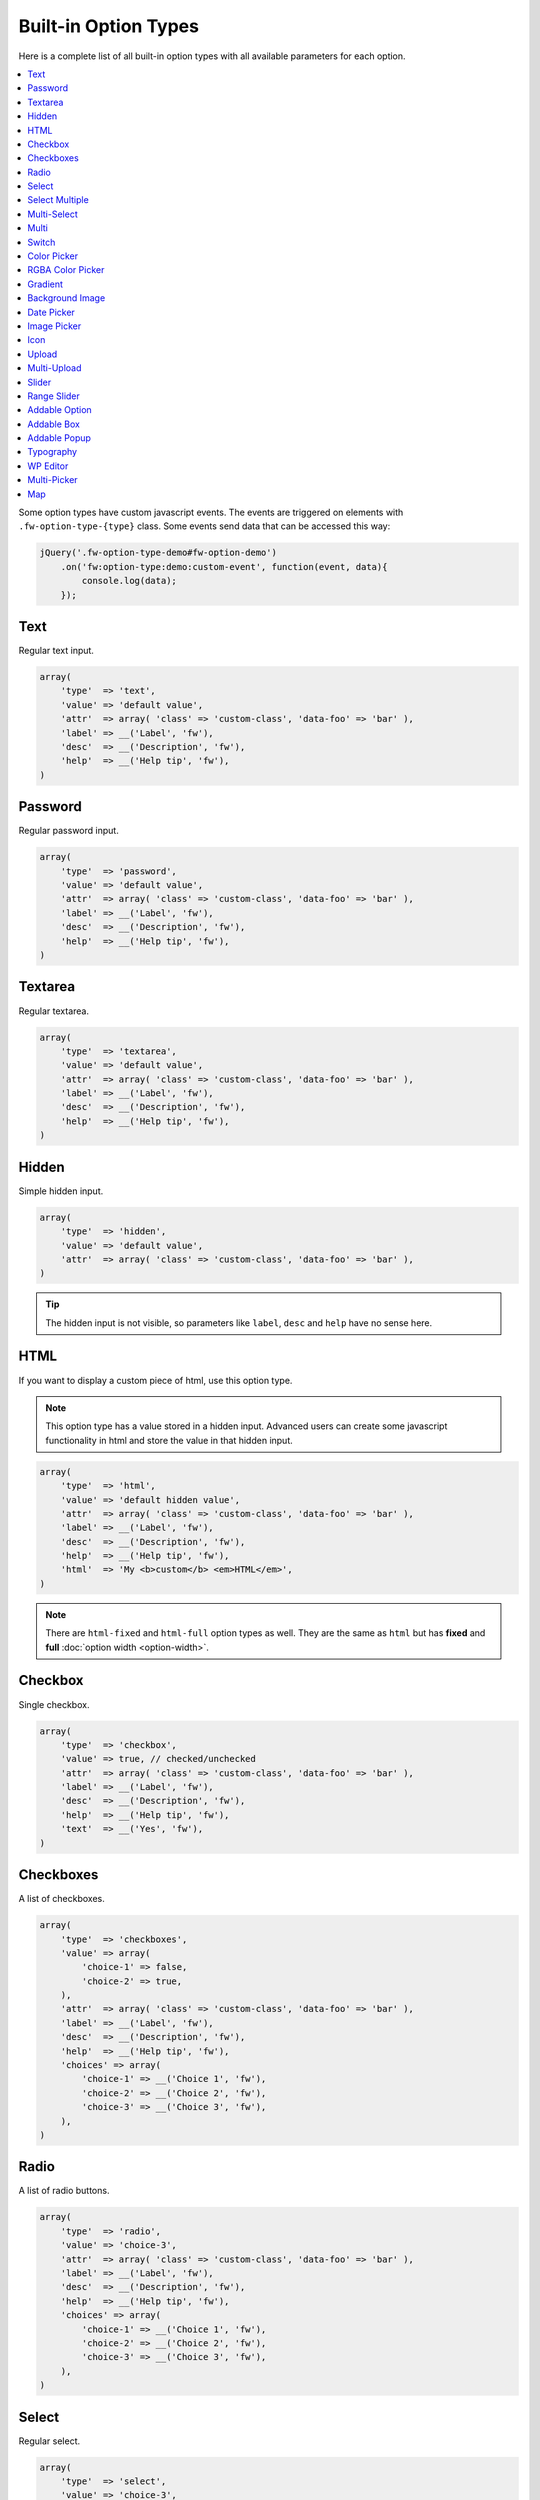 Built-in Option Types
=====================

.. raw:: html

        <iframe src="https://player.vimeo.com/video/105002864?title=0&amp;byline=0&amp;portrait=0" width="100%" height="384" frameborder="0" webkitallowfullscreen mozallowfullscreen allowfullscreen></iframe>

        <br><br>

Here is a complete list of all built-in option types with all available parameters for each option.

.. contents::
    :local:
    :backlinks: top

Some option types have custom javascript events. The events are triggered on elements with ``.fw-option-type-{type}`` class. Some events send data that can be accessed this way:

.. code-block:: php

    jQuery('.fw-option-type-demo#fw-option-demo')
        .on('fw:option-type:demo:custom-event', function(event, data){
            console.log(data);
        });

Text
----

Regular text input.

.. code-block:: php

    array(
        'type'  => 'text',
        'value' => 'default value',
        'attr'  => array( 'class' => 'custom-class', 'data-foo' => 'bar' ),
        'label' => __('Label', 'fw'),
        'desc'  => __('Description', 'fw'),
        'help'  => __('Help tip', 'fw'),
    )

Password
--------

Regular password input.

.. code-block:: php

    array(
        'type'  => 'password',
        'value' => 'default value',
        'attr'  => array( 'class' => 'custom-class', 'data-foo' => 'bar' ),
        'label' => __('Label', 'fw'),
        'desc'  => __('Description', 'fw'),
        'help'  => __('Help tip', 'fw'),
    )

Textarea
--------

Regular textarea.

.. code-block:: php

    array(
        'type'  => 'textarea',
        'value' => 'default value',
        'attr'  => array( 'class' => 'custom-class', 'data-foo' => 'bar' ),
        'label' => __('Label', 'fw'),
        'desc'  => __('Description', 'fw'),
        'help'  => __('Help tip', 'fw'),
    )

Hidden
------

Simple hidden input.

.. code-block:: php

    array(
        'type'  => 'hidden',
        'value' => 'default value',
        'attr'  => array( 'class' => 'custom-class', 'data-foo' => 'bar' ),
    )

.. tip::

   The hidden input is not visible, so parameters like ``label``, ``desc`` and ``help`` have no sense here.



HTML
----

If you want to display a custom piece of html, use this option type.

.. note::

    This option type has a value stored in a hidden input. Advanced users can create some javascript functionality in html and store the value in that hidden input.

.. code-block:: php

    array(
        'type'  => 'html',
        'value' => 'default hidden value',
        'attr'  => array( 'class' => 'custom-class', 'data-foo' => 'bar' ),
        'label' => __('Label', 'fw'),
        'desc'  => __('Description', 'fw'),
        'help'  => __('Help tip', 'fw'),
        'html'  => 'My <b>custom</b> <em>HTML</em>',
    )

.. note::

    There are ``html-fixed`` and ``html-full`` option types as well. They are the same as ``html`` but has **fixed** and **full** :doc:`option width <option-width>`.



Checkbox
--------

Single checkbox.

.. code-block:: php

    array(
        'type'  => 'checkbox',
        'value' => true, // checked/unchecked
        'attr'  => array( 'class' => 'custom-class', 'data-foo' => 'bar' ),
        'label' => __('Label', 'fw'),
        'desc'  => __('Description', 'fw'),
        'help'  => __('Help tip', 'fw'),
        'text'  => __('Yes', 'fw'),
    )



Checkboxes
----------

A list of checkboxes.

.. code-block:: php

    array(
        'type'  => 'checkboxes',
        'value' => array(
            'choice-1' => false,
            'choice-2' => true,
        ),
        'attr'  => array( 'class' => 'custom-class', 'data-foo' => 'bar' ),
        'label' => __('Label', 'fw'),
        'desc'  => __('Description', 'fw'),
        'help'  => __('Help tip', 'fw'),
        'choices' => array(
            'choice-1' => __('Choice 1', 'fw'),
            'choice-2' => __('Choice 2', 'fw'),
            'choice-3' => __('Choice 3', 'fw'),
        ),
    )



Radio
-----

A list of radio buttons.

.. code-block:: php

    array(
        'type'  => 'radio',
        'value' => 'choice-3',
        'attr'  => array( 'class' => 'custom-class', 'data-foo' => 'bar' ),
        'label' => __('Label', 'fw'),
        'desc'  => __('Description', 'fw'),
        'help'  => __('Help tip', 'fw'),
        'choices' => array(
            'choice-1' => __('Choice 1', 'fw'),
            'choice-2' => __('Choice 2', 'fw'),
            'choice-3' => __('Choice 3', 'fw'),
        ),
    )



Select
------

Regular select.

.. code-block:: php

    array(
        'type'  => 'select',
        'value' => 'choice-3',
        'attr'  => array( 'class' => 'custom-class', 'data-foo' => 'bar' ),
        'label' => __('Label', 'fw'),
        'desc'  => __('Description', 'fw'),
        'help'  => __('Help tip', 'fw'),
        'choices' => array(
            '' => '---',
            'choice-1' => __('Choice 1', 'fw'),
            'choice-2' => array(
                'text' => __('Choice 2', 'fw'),
                'attr' => array('data-foo' => 'bar'),
            ),
            array( // optgroup
                'attr'    => array('label' => __('Group 1', 'fw')),
                'choices' => array(
                    'choice-3' => __('Choice 3', 'fw'),
                    // ...
                ),
            ),
        ),
        /**
         * Allow save not existing choices
         * Useful when you use the select to populate it dynamically from js
         */
        'no-validate' => false,
    )



Select Multiple
---------------

Select with multiple values.

.. code-block:: php

    array(
        'type'  => 'select-multiple',
        'value' => array( 'choice-1', 'choice-3' ),
        'attr'  => array( 'class' => 'custom-class', 'data-foo' => 'bar' ),
        'label' => __('Label', 'fw'),
        'desc'  => __('Description', 'fw'),
        'help'  => __('Help tip', 'fw'),
        'choices' => array(
            '' => '---',
            'choice-1' => __('Choice 1', 'fw'),
            'choice-2' => array(
                'text' => __('Choice 2', 'fw'),
                'attr' => array('data-foo' => 'bar'),
            ),
            array( // optgroup
                'attr'    => array('label' => __('Group 1', 'fw')),
                'choices' => array(
                    'choice-3' => __('Choice 3', 'fw'),
                    // ...
                ),
            ),
        ),
    )



Multi-Select
------------

Select multiple choices from different sources: posts, taxonomies, users or a custom array.

.. code-block:: php

    array(
        'type'  => 'multi-select',
        'value' => array( 'choice-1', 'choice-3' ),
        'attr'  => array( 'class' => 'custom-class', 'data-foo' => 'bar' ),
        'label' => __('Label', 'fw'),
        'desc'  => __('Description', 'fw'),
        'help'  => __('Help tip', 'fw'),
        /**
         * Set population method
         * Are available: 'posts', 'taxonomy', 'users', 'array'
         */
        'population' => 'array',
        /**
         * Set post types, taxonomies, user roles to search for
         *
         * 'population' => 'posts'
         * 'source' => 'page',
         *
         * 'population' => 'taxonomy'
         * 'source' => 'category',
         *
         * 'population' => 'users'
         * 'source' => array( 'editor', 'subscriber', 'author' ),
         *
         * 'population' => 'array'
         * 'source' => '' // will populate with 'choices' array
         */
        'source' => '',
        /**
         * An array with the available choices
         * Used only when 'population' => 'array'
         */
        'choices' => array(
            'choice-1' => __('Choice 1', 'fw'),
            'choice-2' => __('Choice 2', 'fw'),
            'choice-3' => __('Choice 3', 'fw'),
        ),
        /**
         * Set maximum items number that can be selected
         */
        'limit' => 100,
    )


Multi
-----

Option with another options in it.

.. code-block:: php

    array(
        'type'  => 'multi',
        'value' => array(
            'option-1' => 'value 1',
            'option-2' => 'value 2',
        ),
        'attr'  => array(
            'class' => 'custom-class',
            'data-foo' => 'bar',
            /*
            // Add this class to display inner options separators
            'class' => 'fw-option-type-multi-show-borders',
            */
        ),
        'label' => __('Label', 'fw'),
        'desc'  => __('Description', 'fw'),
        'help'  => __('Help tip', 'fw'),
        'inner-options' => array(
            'option-1' => array( 'type' => 'text' ),
            'option-2' => array( 'type' => 'textarea' ),
        )
    )

.. important::

    The parameter that contains options is named ``inner-options`` not ``options``
    otherwise this will be treated as a container option.

Switch
------

Switch between two choices.

.. code-block:: php

    array(
        'type'  => 'switch',
        'value' => 'hello',
        'attr'  => array( 'class' => 'custom-class', 'data-foo' => 'bar' ),
        'label' => __('Label', 'fw'),
        'desc'  => __('Description', 'fw'),
        'help'  => __('Help tip', 'fw'),
        'left-choice' => array(
            'value' => 'goodbye',
            'label' => __('Goodbye', 'fw'),
        ),
        'right-choice' => array(
            'value' => 'hello',
            'label' => __('Hello', 'fw'),
        ),
    )

.. rubric:: Custom Events

``fw:option-type:switch:change`` - Value was changed.



Color Picker
------------

Pick a color.

.. code-block:: php

    array(
        'type'  => 'color-picker',
        'value' => '#FF0000',
        'attr'  => array( 'class' => 'custom-class', 'data-foo' => 'bar' ),
        'label' => __('Label', 'fw'),
        'desc'  => __('Description', 'fw'),
        'help'  => __('Help tip', 'fw'),
    )



RGBA Color Picker
-----------------

Pick a ``rgba()`` color.

.. code-block:: php

    array(
        'type'  => 'rgba-color-picker',
        'value' => 'rgba(255,0,0,0.5)',
        'attr'  => array( 'class' => 'custom-class', 'data-foo' => 'bar' ),
        'label' => __('Label', 'fw'),
        'desc'  => __('Description', 'fw'),
        'help'  => __('Help tip', 'fw'),
    )



Gradient
--------

Pick gradient colors.

.. code-block:: php

    array(
        'type'  => 'gradient',
        'value' => array(
            'primary'   => '#FF0000',
            'secondary' => '#0000FF',
        )
        'attr'  => array( 'class' => 'custom-class', 'data-foo' => 'bar' ),
        'label' => __('Label', 'fw'),
        'desc'  => __('Description', 'fw'),
        'help'  => __('Help tip', 'fw'),
    )



Background Image
----------------

Choose background image.

.. code-block:: php

    array(
        'type'  => 'background-image',
        'value' => 'bg-1',
        'attr'  => array( 'class' => 'custom-class', 'data-foo' => 'bar' ),
        'label' => __('Label', 'fw'),
        'desc'  => __('Description', 'fw'),
        'help'  => __('Help tip', 'fw'),
        'choices' => array(
            'none' => array(
                'icon' => get_template_directory_uri() . '/images/bg/bg-0.jpg',
                'css'  => array(
                    'background-image' => 'none'
                ),
            ),
            'bg-1' => array(
                'icon'  => get_template_directory_uri() . '/images/bg/bg-1.jpg',
                'css'  => array(
                    'background-image'  => 'url("' . get_template_directory_uri() . '/images/bg-1.png' . '")',
                    'background-repeat' => 'repeat',
                ),
            ),
            'bg-2' => array(
                'icon' => get_template_directory_uri() . '/images/bg/bg-2.jpg',
                'css'  => array(
                    'background-image'  => 'url("' . get_template_directory_uri() . '/images/bg-2.png' . '")',
                    'background-repeat' => 'repeat-y'
                ),
            )
        )
    )



Date Picker
-----------

Pick a date in calendar.

.. code-block:: php

    array(
        'type'  => 'date-picker',
        'value' => '',
        'attr'  => array( 'class' => 'custom-class', 'data-foo' => 'bar' ),
        'label' => __('Label', 'fw'),
        'desc'  => __('Description', 'fw'),
        'help'  => __('Help tip', 'fw'),
        'monday-first' => true, // The week will begin with Monday; for Sunday, set to false
        'min-date' => date('d-m-Y'), // By default minimum date will be current day. Set a date in format d-m-Y as a start date
        'max-date' => null, // By default there is not maximum date. Set a date in format d-m-Y as a start date
    )



Image Picker
------------

Pick an image.

.. code-block:: php

    array(
        'type'  => 'image-picker',
        'value' => 'image-2',
        'attr'  => array(
            'class'    => 'custom-class',
            'data-foo' => 'bar',
        ),
        'label' => __('Label', 'fw'),
        'desc'  => __('Description', 'fw'),
        'help'  => __('Help tip', 'fw'),
        'choices' => array(
            'value-1' => get_template_directory_uri() .'/images/thumbnail.png',
            'value-2' => array(
                // (required) url for thumbnail
                'small' => get_template_directory_uri() .'/images/thumbnail.png',
                // (optional) url for large image that will appear in tooltip
                'large' => get_template_directory_uri() .'/images/preview.png',
                // (optional) choice extra data for js, available in custom events
                'data' => array(...)
            ),
            'value-3' => array(
                // (required) url for thumbnail
                'small' => array(
                    'src' => get_template_directory_uri() .'/images/thumbnail.png',
                    'height' => 70
                ),
                // (optional) url for large image that will appear in tooltip
                'large' => array(
                    'src' => get_template_directory_uri() .'/images/preview.png',
                    'height' => 400
                ),
                // (optional) choice extra data for js, available in custom events
                'data' => array(...)
            ),
        ),
        'blank' => true, // (optional) if true, images can be deselected
    )

.. rubric:: Custom Events

``fw:option-type:image-picker:clicked`` - A thumbnail was clicked.

``fw:option-type:image-picker:changed`` - Value was changed.



Icon
----

Choose a `FontAwesome <http://fontawesome.io/>`_ icon.

.. code-block:: php

    array(
        'type'  => 'icon',
        'value' => 'fa-smile-o',
        'attr'  => array( 'class' => 'custom-class', 'data-foo' => 'bar' ),
        'label' => __('Label', 'fw'),
        'desc'  => __('Description', 'fw'),
        'help'  => __('Help tip', 'fw'),
    )



Upload
------

Single file upload.

.. code-block:: php

    array(
        'type'  => 'upload',
        'value' => array(
            /*
            'attachment_id' => '9',
            'url' => '//site.com/wp-content/uploads/2014/02/whatever.jpg'
            */
            // if value is set in code, it is not considered and not used
            // because there is no sense to set hardcode attachment_id
        ),
        'attr'  => array( 'class' => 'custom-class', 'data-foo' => 'bar' ),
        'label' => __('Label', 'fw'),
        'desc'  => __('Description', 'fw'),
        'help'  => __('Help tip', 'fw'),
        /**
         * If set to `true`, the option will allow to upload only images, and display a thumb of the selected one.
         * If set to `false`, the option will allow to upload any file from the media library.
         */
        'images_only' => true,
    )

.. rubric:: Custom Events

``fw:option-type:upload:change`` - The value was changed.

``fw:option-type:upload:clear`` - The value was cleared (the selected item is removed).



Multi-Upload
------------

Upload multiple files.

.. code-block:: php

    array(
        'type'  => 'multi-upload',
        'value' => array(
            /*
            array(
                'attachment_id' => '9',
                'url' => '//site.com/wp-content/uploads/2014/02/whatever.jpg'
            ),
            ...
            */
            // if value is set in code, it is not considered and not used
            // because there is no sense to set hardcode attachment_id
        ),
        'attr'  => array( 'class' => 'custom-class', 'data-foo' => 'bar' ),
        'label' => __('Label', 'fw'),
        'desc'  => __('Description', 'fw'),
        'help'  => __('Help tip', 'fw'),
        /**
         * If set to `true`, the option will allow to upload only images, and display a thumb of the selected one.
         * If set to `false`, the option will allow to upload any file from the media library.
         */
        'images_only' => true,
    )

.. rubric:: Custom Events

``fw:option-type:multi-upload:change`` - The value was changed.

``fw:option-type:multi-upload:clear`` - The value is cleared (all the selected items are removed).

``fw:option-type:multi-upload:remove`` - A thumb (selected item) is removed. Triggered only when ``images_only`` is set to ``true``.



Slider
------

Drag the handle to select a numeric value.

.. code-block:: php

    array(
        'type'  => 'slider',
        'value' => 33,
        'properties' => array(
            /*
            'min' => 0,
            'max' => 100,
            'sep' => 1,
            */
        ),
        'attr'  => array( 'class' => 'custom-class', 'data-foo' => 'bar' ),
        'label' => __('Label', 'fw'),
        'desc'  => __('Description', 'fw'),
        'help'  => __('Help tip', 'fw'),
    )


Range Slider
------------

Drag the handles to set a numeric value range.

.. code-block:: php

    array(
        'type'  => 'range-slider',
        'value' => array(
            'from' => 10,
            'to'   => 33,
        ),
        'properties' => array(
            /*
            'min' => 0,
            'max' => 100,
            'sep' => 1,
            */
        ),
        'attr'  => array( 'class' => 'custom-class', 'data-foo' => 'bar' ),
        'label' => __('Label', 'fw'),
        'desc'  => __('Description', 'fw'),
        'help'  => __('Help tip', 'fw'),
    )



Addable Option
--------------

Create a list of options.

.. code-block:: php

    array(
        'type'  => 'addable-option',
        'value' => array('Value 1', 'Value 2', 'Value 3'),
        'attr'  => array( 'class' => 'custom-class', 'data-foo' => 'bar' ),
        'label' => __('Label', 'fw'),
        'desc'  => __('Description', 'fw'),
        'help'  => __('Help tip', 'fw'),
        'option' => array( 'type' => 'text' ),
    )

.. rubric:: Custom Events

``fw:option-type:addable-option:option:init`` - New option was added and initialized.



Addable Box
-----------

Addable box with options.

.. code-block:: php

    array(
        'type'  => 'addable-box',
        'value' => array(
            array(
                'option_1' => 'value 1',
                'option_2' => 'value 2',
            )
        ),
        'attr'  => array( 'class' => 'custom-class', 'data-foo' => 'bar' ),
        'label' => __('Label', 'fw'),
        'desc'  => __('Description', 'fw'),
        'help'  => __('Help tip', 'fw'),
        'box-options' => array(
            'option_1' => array( 'type' => 'text' ),
            'option_2' => array( 'type' => 'textarea' ),
        ),
        'template' => 'Hello {{- option_1 }}', // box title
        'box-controls' => array( // buttons next to (x) remove box button
            'control-id' => '<small class="dashicons dashicons-smiley"></small>',
        ),
        'limit' => 0, // limit the number of boxes that can be added
    )

.. rubric:: Custom Events

``fw:option-type:addable-box:box:init`` - Box was initialized. Triggered for each existing box after page load, or when a box was added.

``fw:option-type:addable-box:control:click`` - A custom control was clicked.



Addable Popup
-------------

Addable popup with options.

.. code-block:: php

    array(
        'type' => 'addable-popup',
        'label' => __('Addable Popup', 'fw'),
        'desc'  => __('Lorem ipsum dolor sit amet, consectetur adipisicing elit, sed do eiusmod tempor incididunt ut labore et dolore magna aliqua.', 'fw'),
        'template' => '{{- demo_text }}',
        'popup-options' => array(
            'demo_text' => array(
                'label' => __('Text', 'fw'),
                'type' => 'text',
                'value' => 'Demo text value',
                'desc' => __('Lorem ipsum dolor sit amet, consectetur adipisicing elit, sed do eiusmod tempor incididunt ut labore et dolore magna aliqua.', 'fw'),
                'help' => sprintf("%s \n\n'\"<br/><br/>\n\n <b>%s</b>",
                    __('Lorem ipsum dolor sit amet, consectetur adipisicing elit, sed do eiusmod tempor incididunt ut labore et dolore magna aliqua.', 'fw'),
                    __('Sed ut perspiciatis, unde omnis iste natus error sit voluptatem accusantium doloremque laudantium', 'fw')
                ),
            ),
            'demo_textarea' => array(
                'label' => __('Textarea', 'fw'),
                'type' => 'textarea',
                'value' => 'Demo textarea value',
                'desc' => __('Lorem ipsum dolor sit amet, consectetur adipisicing elit, sed do eiusmod tempor incididunt ut labore et dolore magna aliqua.', 'fw'),
                'help' => sprintf("%s \n\n'\"<br/><br/>\n\n <b>%s</b>",
                    __('Lorem ipsum dolor sit amet, consectetur adipisicing elit, sed do eiusmod tempor incididunt ut labore et dolore magna aliqua.', 'fw'),
                    __('Sed ut perspiciatis, unde omnis iste natus error sit voluptatem accusantium doloremque laudantium', 'fw')
                ),
            ),
        ),
    )


Typography
----------

Choose font family, size, style and color.

.. code-block:: php

    array(
        'type'  => 'typography',
        'value' => array(
            'family' => 'Arial',
            'size'   => 12,
            'style'  => '400',
            'color'  => '#000000'
        ),
       'components' => array(
            'family' => true,
            'size'   => true,
            'color'  => true
        )
        'attr'  => array( 'class' => 'custom-class', 'data-foo' => 'bar' ),
        'label' => __('Label', 'fw'),
        'desc'  => __('Description', 'fw'),
        'help'  => __('Help tip', 'fw'),
    )

WP Editor
---------

Textarea with the WordPress Editor like the one you use on the blog posts edit pages.

.. code-block:: php

    array(
        'type'  => 'wp-editor',
        'value' => 'default value',
        'attr'  => array( 'class' => 'custom-class', 'data-foo' => 'bar' ),
        'label' => __('Label', 'fw'),
        'desc'  => __('Description', 'fw'),
        'help'  => __('Help tip', 'fw'),
        /**
         * Load TinyMCE, can be used to pass settings directly to TinyMCE using an array
         * bool|array
         */
        'tinymce' => true,
        /**
         * Whether to display media insert/upload buttons
         * boolean
         */
        'media_buttons' => true,
        /**
         * Whether to output the minimal editor configuration used in PressThis
         * boolean
         */
        'teeny' => false,
        /**
         * Whether to use wpautop for adding in paragraphs
         * boolean
         */
        'wpautop' => true,
        /**
         * Additional CSS styling applied for both visual and HTML editors buttons, needs to include <style> tags, can use "scoped"
         * string
         */
        'editor_css' => '',
        /**
         * If smething goes wrong try set to true
         * boolean
         */
        'reinit' => false,
    )


Multi-Picker
------------

Pick a choice, then complete options related to that choice.

The ``picker`` parameter holds a valid option type with choices. Supported option types are ``select``, ``radio``, ``image-picker`` and ``switch``.

.. code-block:: php

    array(
        'type'  => 'multi-picker',
        'label' => false,
        'desc'  => false,
        'value' => array(
            /**
             * '<custom-key>' => 'default-choice'
             */
            'gadget' => 'phone',

            /**
             * These are the choices and their values,
             * they are available after option was saved to database
             */
            'laptop' => array(
                'price' => '123',
                'webcam' => false
            ),
            'phone' => array(
                'price' => '456',
                'memory' => '32'
            )
        ),
        'picker' => array(
            // '<custom-key>' => option
            'gadget' => array(
                'label'   => __('Choose device', 'fw'),
                'type'    => 'select', // or 'short-select'
                'choices' => array(
                    'phone'  => __('Phone', 'fw'),
                    'laptop' => __('Laptop', 'fw')
                ),
                'desc'    => __('Description', 'fw'),
                'help'    => __('Help tip', 'fw'),
            )
        ),
        /*
        'picker' => array(
            // '<custom-key>' => option
            'gadget' => array(
                'label'   => __('Choose device', 'fw'),
                'type'    => 'radio',
                'choices' => array(
                    'phone'  => __('Phone', 'fw'),
                    'laptop' => __('Laptop', 'fw')
                ),
                'desc'    => __('Description', 'fw'),
                'help'    => __('Help tip', 'fw'),
            )
        ),
        */
        /*
        'picker' => array(
            // '<custom-key>' => option
            'gadget' => array(
                'label'   => __('Choose device', 'fw'),
                'type'    => 'image-picker',
                'choices' => array(
                    'phone'  => 'http://placekitten.com/70/70',
                    'laptop' => 'http://placekitten.com/71/70'
                ),
                'desc'    => __('Description', 'fw'),
                'help'    => __('Help tip', 'fw'),
            )
        ),
        */
        /*
        picker => array(
            // '<custom-key>' => option
            'gadget' => array(
                'label' => __('Choose device', 'fw'),
                'type'  => 'switch',
                'right-choice' => array(
                    'value' => 'laptop',
                    'label' => __('Laptop', 'fw')
                ),
                'left-choice' => array(
                    'value' => 'phone',
                    'label' => __('Phone', 'fw')
                ),
                'desc' => __('Description', 'fw'),
                'help' => __('Help tip', 'fw'),
            )
        ),
        */
        'choices' => array(
            'phone' => array(
                'price' => array(
                    'type'  => 'text',
                    'label' => __('Price', 'fw'),
                ),
                'memory' => array(
                    'type'  => 'select',
                    'label' => __('Memory', 'fw'),
                    'choices' => array(
                        '16' => __('16Gb', 'fw'),
                        '32' => __('32Gb', 'fw'),
                        '64' => __('64Gb', 'fw'),
                    )
                )
            ),
            'laptop' => array(
                'price' => array(
                    'type'  => 'text',
                    'label' => __('Price', 'fw'),
                ),
                'webcam' => array(
                    'type'  => 'switch',
                    'label' => __('Webcam', 'fw'),
                )
            ),
        ),
        /**
         * (optional) if is true, the borders between choice options will be shown
         */
        'show_borders' => false,
    )

Map
---

Google maps location.

.. code-block:: php

    array(
        'type'  => 'map',
        'value' => array(
            'coordinates' => array(
                'lat'   => -34,
                'lng'   => 150,
            )
        ),
        'attr'  => array( 'class' => 'custom-class', 'data-foo' => 'bar' ),
        'label' => __('Label', 'fw'),
        'desc'  => __('Description', 'fw'),
        'help'  => __('Help tip', 'fw'),
    )
